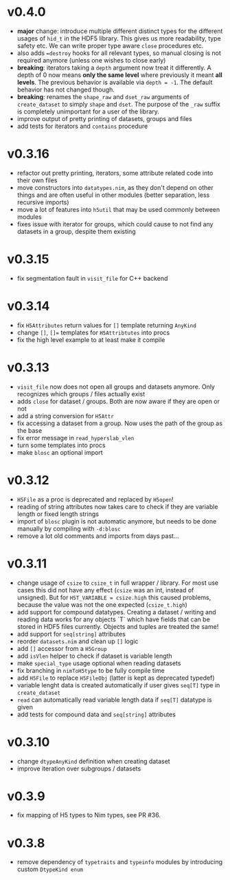 * v0.4.0
- *major* change: introduce multiple different distinct types for the
  different usages of =hid_t= in the HDF5 library. This gives us more
  readability, type safety etc. We can write proper type aware =close=
  procedures etc.
- also adds ~=destroy~ hooks for all relevant types, so manual closing
  is not required anymore (unless one wishes to close early)
- *breaking*: iterators taking a =depth= argument now treat it
  differently. A depth of 0 now means *only the same level* where
  previously it meant *all levels*. The previous behavior is available
  via ~depth = -1~. The default behavior has not changed though.
- *breaking*: renames the =shape_raw= and =dset_raw= arguments of =create_dataset= to
  simply =shape= and =dset=. The purpose of the =_raw= suffix is completely
  unimportant for a user of the library.
- improve output of pretty printing of datasets, groups and files
- add tests for iterators and =contains= procedure
* v0.3.16
- refactor out pretty printing, iterators, some attribute related code
  into their own files
- move constructors into =datatypes.nim=, as they don't depend on
  other things and are often useful in other modules (better
  separation, less recursive imports)
- move a lot of features into =h5util= that may be used commonly
  between modules
- fixes issue with iterator for groups, which could cause to not find
  any datasets in a group, despite them existing
* v0.3.15
- fix segmentation fault in =visit_file= for C++ backend
* v0.3.14
- fix =H5Attributes= return values for =[]= template returning
  =AnyKind=
- change =[]=, ~[]=~ templates for =H5Attribtutes= into procs
- fix the high level example to at least make it compile  
* v0.3.13
- =visit_file= now does not open all groups and datasets anymore. Only
  recognizes which groups / files actually exist
- adds =close= for dataset / groups. Both are now aware if they are
  open or not
- add a string conversion for =H5Attr=
- fix accessing a dataset from a group. Now uses the path of the group
  as the base
- fix error message in =read_hyperslab_vlen=
- turn some templates into procs
- make =blosc= an optional import
* v0.3.12
- =H5File= as a proc is deprecated and replaced by =H5open=!
- reading of string attributes now takes care to check if they are
  variable length or fixed length strings
- import of =blosc= plugin is not automatic anymore, but needs to be
  done manually by compiling with =-d:blosc= 
- remove a lot old comments and imports from days past...
* v0.3.11
- change usage of =csize= to =csize_t= in full wrapper / library. For
  most use cases this did not have any effect (=csize= was an int,
  instead of unsigned). But for =H5T_VARIABLE = csize.high= this
  caused problems, because the value was not the one expected
  (=csize_t.high=)
- add support for compound datatypes. Creating a dataset / writing and
  reading data works for any objects `T` which have fields that can be
  stored in HDF5 files currently. 
  Objects and tuples are treated the same!
- add support for =seq[string]= attributes
- reorder =datasets.nim= and clean up =[]= logic
- add =[]= accessor from a =H5Group=
- add =isVlen= helper to check if dataset is variable length
- make =special_type= usage optional when reading datasets
- fix branching in =nimToH5type= to be fully compile time
- add =H5File= to replace =H5FileObj= (latter is kept as deprecated
  typedef)
- variable lenght data is created automatically if user gives =seq[T]=
  type in =create_dataset=
- =read= can automatically read variable length data if =seq[T]=
  datatype is given
- add tests for compound data and =seq[string]= attributes
* v0.3.10
- change =dtypeAnyKind= definition when creating dataset
- improve iteration over subgroups / datasets
* v0.3.9
- fix mapping of H5 types to Nim types, see PR #36.

* v0.3.8

- remove dependency of =typetraits= and =typeinfo= modules by
  introducing custom =DtypeKind enum=
